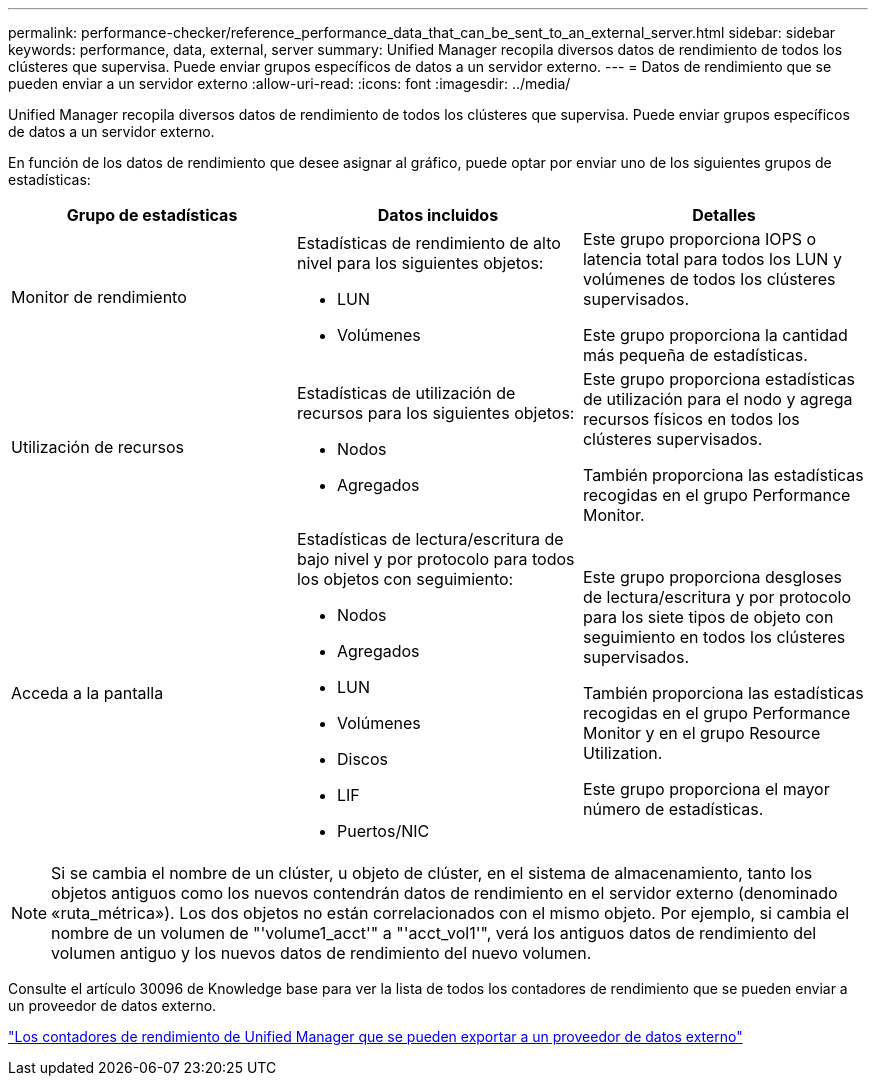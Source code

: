 ---
permalink: performance-checker/reference_performance_data_that_can_be_sent_to_an_external_server.html 
sidebar: sidebar 
keywords: performance, data, external, server 
summary: Unified Manager recopila diversos datos de rendimiento de todos los clústeres que supervisa. Puede enviar grupos específicos de datos a un servidor externo. 
---
= Datos de rendimiento que se pueden enviar a un servidor externo
:allow-uri-read: 
:icons: font
:imagesdir: ../media/


[role="lead"]
Unified Manager recopila diversos datos de rendimiento de todos los clústeres que supervisa. Puede enviar grupos específicos de datos a un servidor externo.

En función de los datos de rendimiento que desee asignar al gráfico, puede optar por enviar uno de los siguientes grupos de estadísticas:

|===
| Grupo de estadísticas | Datos incluidos | Detalles 


 a| 
Monitor de rendimiento
 a| 
Estadísticas de rendimiento de alto nivel para los siguientes objetos:

* LUN
* Volúmenes

 a| 
Este grupo proporciona IOPS o latencia total para todos los LUN y volúmenes de todos los clústeres supervisados.

Este grupo proporciona la cantidad más pequeña de estadísticas.



 a| 
Utilización de recursos
 a| 
Estadísticas de utilización de recursos para los siguientes objetos:

* Nodos
* Agregados

 a| 
Este grupo proporciona estadísticas de utilización para el nodo y agrega recursos físicos en todos los clústeres supervisados.

También proporciona las estadísticas recogidas en el grupo Performance Monitor.



 a| 
Acceda a la pantalla
 a| 
Estadísticas de lectura/escritura de bajo nivel y por protocolo para todos los objetos con seguimiento:

* Nodos
* Agregados
* LUN
* Volúmenes
* Discos
* LIF
* Puertos/NIC

 a| 
Este grupo proporciona desgloses de lectura/escritura y por protocolo para los siete tipos de objeto con seguimiento en todos los clústeres supervisados.

También proporciona las estadísticas recogidas en el grupo Performance Monitor y en el grupo Resource Utilization.

Este grupo proporciona el mayor número de estadísticas.

|===
[NOTE]
====
Si se cambia el nombre de un clúster, u objeto de clúster, en el sistema de almacenamiento, tanto los objetos antiguos como los nuevos contendrán datos de rendimiento en el servidor externo (denominado «ruta_métrica»). Los dos objetos no están correlacionados con el mismo objeto. Por ejemplo, si cambia el nombre de un volumen de "'volume1_acct'" a "'acct_vol1'", verá los antiguos datos de rendimiento del volumen antiguo y los nuevos datos de rendimiento del nuevo volumen.

====
Consulte el artículo 30096 de Knowledge base para ver la lista de todos los contadores de rendimiento que se pueden enviar a un proveedor de datos externo.

https://kb.netapp.com/?title=Advice_and_Troubleshooting%2FData_Infrastructure_Management%2FActive_IQ_Unified_Manager%2FWhat_are_the_ActiveIQ_Unified_Manager_performance_counters_that_can_be_exported_to_an_External_Data_Provider%253F["Los contadores de rendimiento de Unified Manager que se pueden exportar a un proveedor de datos externo"]
